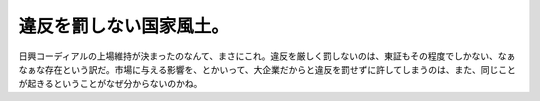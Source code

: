 ﻿違反を罰しない国家風土。
########################


日興コーディアルの上場維持が決まったのなんて、まさにこれ。違反を厳しく罰しないのは、東証もその程度でしかない、なぁなぁな存在という訳だ。市場に与える影響を、とかいって、大企業だからと違反を罰せずに許してしまうのは、また、同じことが起きるということがなぜ分からないのかね。



.. author:: mkouhei
.. categories:: エラー, 
.. tags::


